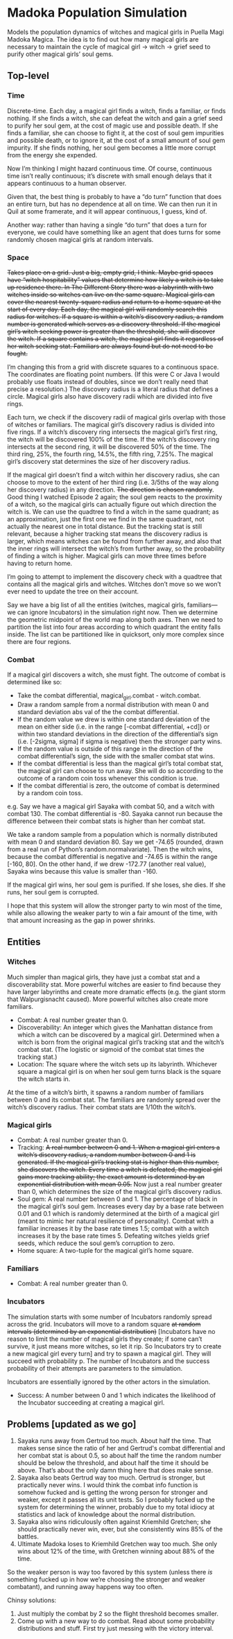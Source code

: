 * Madoka Population Simulation
Models the population dynamics of witches and magical girls in Puella Magi Madoka Magica. The idea is to find out how many magical girls are necessary to maintain the cycle of magical girl -> witch -> grief seed to purify other magical girls’ soul gems.

** Top-level
*** Time

Discrete-time. Each day, a magical girl finds a witch, finds a familiar, or finds nothing. If she finds a witch, she can defeat the witch and gain a grief seed to purify her soul gem, at the cost of magic use and possible death. If she finds a familiar, she can choose to fight it, at the cost of soul gem impurities and possible death, or to ignore it, at the cost of a small amount of soul gem impurity. If she finds nothing, her soul gem becomes a little more corrupt from the energy she expended.

Now I’m thinking I might hazard continuous time. Of course, continuous time isn’t really continuous; it’s discrete with small enough delays that it appears continuous to a human observer. 

Given that, the best thing is probably to have a “do turn” function that does an entire turn, but has no dependence at all on time. We can then run it in Quil at some framerate, and it will appear continuous,  I guess, kind of. 

Another way: rather than having a single “do turn” that does a turn for everyone, we could have something like an agent that does turns for some randomly chosen magical girls at random intervals.

*** Space

+Takes place on a grid. Just a big, empty grid, I think. Maybe grid spaces have “witch hospitability” values that determine how likely a witch is to take up residence there. In The Different Story there was a labyrinth with two witches inside so witches can live on the same square. Magical girls can cover the nearest twenty-square radius and return to a home square at the start of every day. Each day, the magical girl will randomly search this radius for witches. If a square is within a witch’s discovery radius, a random number is generated which serves as a discovery threshold. If the magical girl’s witch seeking power is greater than the threshold, she will discover the witch. If a square contains a witch, the magical girl finds it regardless of her witch seeking stat. Familiars are always found but do not need to be fought.+

I’m changing this from a grid with discrete squares to a continuous space. The coordinates are floating point numbers. (If this were C or Java I would probably use floats instead of doubles, since we don’t really need that precise a resolution.) The discovery radius is a literal radius that defines a circle. Magical girls also have discovery radii which are divided into five rings. 

Each turn, we check if the discovery radii of magical girls overlap with those of witches or familiars. The magical girl’s discovery radius is divided into five rings. If a witch’s discovery ring intersects the magical girl’s first ring, the witch will be discovered 100% of the time. If the witch’s discovery ring intersects at the second ring, it will be discovered 50% of the time. The third ring, 25%, the fourth ring, 14.5%, the fifth ring, 7.25%. The magical girl’s discovery stat determines the size of her discovery radius.

If the magical girl doesn’t find a witch within her discovery radius, she can choose to move to the extent of her third ring (i.e. 3/5ths of the way along her discovery radius) in any direction. +The direction is chosen randomly+. Good thing I watched Episode 2 again; the soul gem reacts to the proximity of a witch, so the magical girls can actually figure out which direction the witch is. We can use the quadtree to find a witch in the same quadrant; as an approximation, just the first one we find in the same quadrant, not actually the nearest one in total distance. But the tracking stat is still relevant, because a higher tracking stat means the discovery radius is larger, which means witches can be found from further away, and also that the inner rings will intersect the witch’s from further away, so the probability of finding a witch is higher. Magical girls can move three times before having to return home. 

I’m going to attempt to implement the discovery check with a quadtree that contains all the magical girls and witches. Witches don’t move so we won’t ever need to update the tree on their account.

Say we have a big list of all the entities (witches, magical girls, familiars—we can ignore Incubators) in the simulation right now. Then we determine the geometric midpoint of the world map along both axes. Then we need to partition the list into four areas according to which quadrant the entity falls inside. The list can be partitioned like in quicksort, only more complex since there are four regions.
*** Combat

If a magical girl discovers a witch, she must fight. The outcome of combat is determined like so:

  - Take the combat differential, magical_girl.combat - witch.combat.
  - Draw a random sample from a normal distribution with mean 0
    and standard deviation abs val of the the combat differential.
  - If the random value we drew is within one standard deviation of the
    mean on either side (i.e. in the range [-combat differential, +cd])
    or within two standard deviations in the direction of the
    differential’s sign (i.e. [-2sigma, sigma] if sigma is negative)
    then the stronger party wins.
  - If the random value is outside of this range in the direction of the combat differential’s sign, the side with the smaller combat stat wins.
  - If the combat differential is less than the magical girl’s total
    combat stat, the magical girl can choose to run away. She will do
    so according to the outcome of a random coin toss whenever this
    condition is true.
  - If the combat differential is zero, the outcome of combat is determined
    by a random coin toss.

e.g. Say we have a magical girl Sayaka with combat 50, and a witch with combat 130. The combat differential is -80. Sayaka cannot run because the difference between their combat stats is higher than her combat stat.

We take a random sample from a population which is normally distributed with mean 0 and standard deviation 80. Say we get -74.65 (rounded, drawn from a real run of Python’s random.normalvariate). Then the witch wins, because the combat differential is negative and -74.65 is within the range [-160, 80]. On the other hand, if we drew -172.77 (another real value), Sayaka wins because this value is smaller than -160.

If the magical girl wins, her soul gem is purified. If she loses, she dies. If she runs, her soul gem is corrupted.

I hope that this system will allow the stronger party to win most of the time, while also allowing the weaker party to win a fair amount of the time, with that amount increasing as the gap in power shrinks.

** Entities
*** Witches

Much simpler than magical girls, they have just a combat stat and a discoverability stat. More powerful witches are easier to find because they have larger labyrinths and create more dramatic effects (e.g. the giant storm that Walpurgisnacht caused). More powerful witches also create more familiars.

  - Combat: A real number greater than 0. 
  - Discoverability: An integer which gives the Manhattan distance
    from which a witch can be discovered by a magical girl. 
    Determined when a witch is born from the original magical girl’s
    tracking stat and the witch’s combat stat. (The logistic or sigmoid
    of the combat stat times the tracking stat.)
  - Location: The square where the witch sets up its labyrinth. 
    Whichever square a magical girl is on when her soul gem
    turns black is the square the witch starts in.

At the time of a witch’s birth, it spawns a random number of familiars between 0 and its combat stat. The familiars are randomly spread over the witch’s discovery radius. Their combat stats are 1/10th the witch’s.

*** Magical girls

  - Combat: A real number greater than 0.
  - Tracking: +A real number between 0 and 1. When a magical girl enters a witch’s discovery radius, a random number between 0 and 1 is generated. If the magical girl’s tracking stat is higher than this number, she discovers the witch. Every time a witch is defeated, the magical girl gains more tracking ability; the exact amount is determined by an exponential distribution with mean 0.05.+ Now just a real number greater than 0, which determines the size of the magical girl’s discovery radius. 
  - Soul gem: A real number between 0 and 1. The percentage of black in the magical girl’s soul gem. Increases every day by a base rate between 0.01 and 0.1 which is randomly determined at the birth of a magical girl (meant to mimic her natural resilience of personality). Combat with a familiar increases it by the base rate times 1.5; combat with a witch increases it by the base rate times 5. Defeating witches yields grief seeds, which reduce the soul gem’s corruption to zero.
  - Home square: A two-tuple for the magical girl’s home square. 
 
*** Familiars

  - Combat: A real number greater than 0.

*** Incubators

The simulation starts with some number of Incubators randomly spread across the grid. Incubators will move to a random square +at random intervals (determined by an exponential distribution)+ [Incubators have no reason to limit the number of magical girls they create; if some can’t survive, it just means more witches, so let it rip. So Incubators try to create a new magical girl every turn] and try to spawn a magical girl. They will succeed with probability p. The number of Incubators and the success probability of their attempts are parameters to the simulation.

Incubators are essentially ignored by the other actors in the simulation. 

  - Success: A number between 0 and 1 which indicates the likelihood of
    the Incubator succeeding at creating a magical girl. 
** Problems [updated as we go]
1. Sayaka runs away from Gertrud too much. About half the time. That makes sense since the ratio of her and Gertrud's combat differential and her combat stat is about 0.5, so about half the time the random number should be below the threshold, and about half the time it should be above. That’s about the only damn thing here that does make sense.
2. Sayaka also beats Gertrud way too much. Gertrud is stronger, but practically never wins. I would think the combat info function is somehow fucked and is getting the wrong person for stronger and weaker, except it passes all its unit tests. So I probably fucked up the system for determining the winner, probably due to my total idiocy at statistics and lack of knowledge about the normal distribution. 
3. Sayaka also wins ridiculously often against Kriemhild Gretchen; she should practically never win, ever, but she consistently wins 85% of the battles.
4. Ultimate Madoka loses to Kriemhild Gretchen way too much. She only wins about 12% of the time, with Gretchen winning about 88% of the time.

So the weaker person is way too favored by this system (unless there /is/ something fucked up in how we’re choosing the stronger and weaker combatant), and running away happens way too often. 

Chinsy solutions:
1. Just multiply the combat by 2 so the flight threshold becomes smaller.
2. Come up with a new way to do combat. Read about some probability distributions and stuff. First try just messing with the victory interval.
